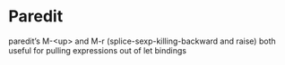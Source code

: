 
* Paredit
paredit’s M-<up> and M-r (splice-sexp-killing-backward and raise)
both useful for pulling expressions out of let bindings
